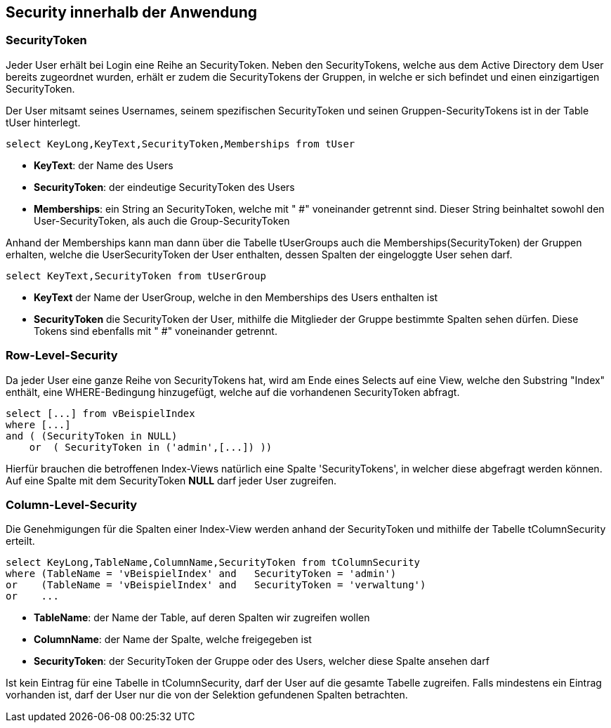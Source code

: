 == Security innerhalb der Anwendung

 
=== SecurityToken

Jeder User erhält bei Login eine Reihe an SecurityToken.
Neben den SecurityTokens, welche aus dem Active Directory dem User bereits zugeordnet wurden,
erhält er zudem die SecurityTokens der Gruppen, in welche er sich befindet und einen einzigartigen SecurityToken. 

Der User mitsamt seines Usernames, seinem spezifischen SecurityToken und 
seinen Gruppen-SecurityTokens ist in der Table tUser hinterlegt.

[source, sql]
----
select KeyLong,KeyText,SecurityToken,Memberships from tUser
----

* *KeyText*: der Name des Users
* *SecurityToken*: der eindeutige SecurityToken des Users
* *Memberships*: ein String an SecurityToken, welche mit " #" voneinander getrennt sind. 
Dieser String beinhaltet sowohl den User-SecurityToken, als auch die Group-SecurityToken

Anhand der Memberships kann man dann über die Tabelle tUserGroups auch die Memberships(SecurityToken) der Gruppen erhalten, welche 
die UserSecurityToken der User enthalten, dessen Spalten der eingeloggte User sehen darf.

[source, sql]
----
select KeyText,SecurityToken from tUserGroup
----

* *KeyText* der Name der UserGroup, welche in den Memberships des Users enthalten ist
* *SecurityToken* die SecurityToken der User, mithilfe die Mitglieder der Gruppe bestimmte Spalten sehen dürfen. Diese Tokens sind ebenfalls mit " #" voneinander getrennt.

=== Row-Level-Security

Da jeder User eine ganze Reihe von SecurityTokens hat, wird am Ende eines Selects auf eine View, welche den Substring "Index" enthält,
eine WHERE-Bedingung hinzugefügt, welche auf die vorhandenen SecurityToken abfragt.

[source, sql]
----
select [...] from vBeispielIndex
where [...] 
and ( (SecurityToken in NULL)
    or  ( SecurityToken in ('admin',[...]) )) 
----

Hierfür brauchen die betroffenen Index-Views natürlich eine Spalte 'SecurityTokens', in welcher diese abgefragt werden können.
Auf eine Spalte mit dem SecurityToken *NULL* darf jeder User zugreifen.

=== Column-Level-Security

Die Genehmigungen für die Spalten einer Index-View werden anhand der SecurityToken und mithilfe der Tabelle tColumnSecurity erteilt.

[source, sql]
----
select KeyLong,TableName,ColumnName,SecurityToken from tColumnSecurity
where (TableName = 'vBeispielIndex' and   SecurityToken = 'admin')
or    (TableName = 'vBeispielIndex' and   SecurityToken = 'verwaltung')
or    ...
----

* *TableName*: der Name der Table, auf deren Spalten wir zugreifen wollen
* *ColumnName*: der Name der Spalte, welche freigegeben ist
* *SecurityToken*: der SecurityToken der Gruppe oder des Users, welcher diese Spalte ansehen darf

Ist kein Eintrag für eine Tabelle in tColumnSecurity, darf der User auf die gesamte Tabelle zugreifen.
Falls mindestens ein Eintrag vorhanden ist, darf der User nur die von der Selektion gefundenen Spalten betrachten.

